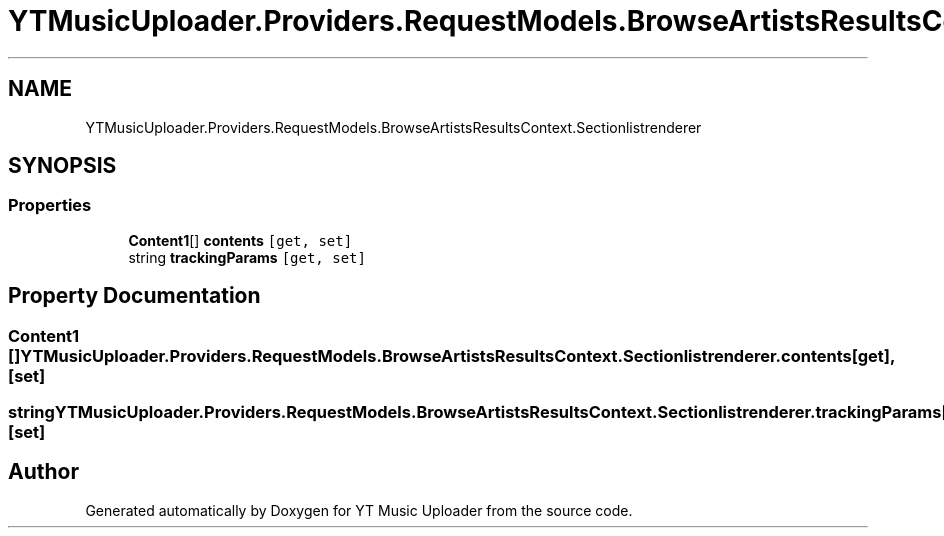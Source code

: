 .TH "YTMusicUploader.Providers.RequestModels.BrowseArtistsResultsContext.Sectionlistrenderer" 3 "Sun Sep 13 2020" "YT Music Uploader" \" -*- nroff -*-
.ad l
.nh
.SH NAME
YTMusicUploader.Providers.RequestModels.BrowseArtistsResultsContext.Sectionlistrenderer
.SH SYNOPSIS
.br
.PP
.SS "Properties"

.in +1c
.ti -1c
.RI "\fBContent1\fP[] \fBcontents\fP\fC [get, set]\fP"
.br
.ti -1c
.RI "string \fBtrackingParams\fP\fC [get, set]\fP"
.br
.in -1c
.SH "Property Documentation"
.PP 
.SS "\fBContent1\fP [] YTMusicUploader\&.Providers\&.RequestModels\&.BrowseArtistsResultsContext\&.Sectionlistrenderer\&.contents\fC [get]\fP, \fC [set]\fP"

.SS "string YTMusicUploader\&.Providers\&.RequestModels\&.BrowseArtistsResultsContext\&.Sectionlistrenderer\&.trackingParams\fC [get]\fP, \fC [set]\fP"


.SH "Author"
.PP 
Generated automatically by Doxygen for YT Music Uploader from the source code\&.
